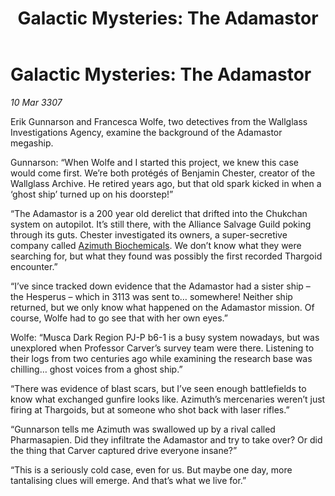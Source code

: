 :PROPERTIES:
:ID:       72ac97c2-a40f-4550-965c-0fe47bf3186a
:END:
#+title: Galactic Mysteries: The Adamastor
#+filetags: :3307:Alliance:Thargoid:galnet:

* Galactic Mysteries: The Adamastor

/10 Mar 3307/

Erik Gunnarson and Francesca Wolfe, two detectives from the Wallglass Investigations Agency, examine the background of the Adamastor megaship. 

Gunnarson: “When Wolfe and I started this project, we knew this case would come first. We’re both protégés of Benjamin Chester, creator of the Wallglass Archive. He retired years ago, but that old spark kicked in when a ‘ghost ship’ turned up on his doorstep!” 

“The Adamastor is a 200 year old derelict that drifted into the Chukchan system on autopilot. It’s still there, with the Alliance Salvage Guild poking through its guts. Chester investigated its owners, a super-secretive company called [[id:e68a5318-bd72-4c92-9f70-dcdbd59505d1][Azimuth Biochemicals]]. We don’t know what they were searching for, but what they found was possibly the first recorded Thargoid encounter.” 

“I’ve since tracked down evidence that the Adamastor had a sister ship – the Hesperus – which in 3113 was sent to… somewhere! Neither ship returned, but we only know what happened on the Adamastor mission. Of course, Wolfe had to go see that with her own eyes.” 

Wolfe: “Musca Dark Region PJ-P b6-1 is a busy system nowadays, but was unexplored when Professor Carver’s survey team were there. Listening to their logs from two centuries ago while examining the research base was chilling… ghost voices from a ghost ship.” 

“There was evidence of blast scars, but I’ve seen enough battlefields to know what exchanged gunfire looks like. Azimuth’s mercenaries weren’t just firing at Thargoids, but at someone who shot back with laser rifles.” 

“Gunnarson tells me Azimuth was swallowed up by a rival called Pharmasapien. Did they infiltrate the Adamastor and try to take over? Or did the thing that Carver captured drive everyone insane?” 

“This is a seriously cold case, even for us. But maybe one day, more tantalising clues will emerge. And that’s what we live for.”
